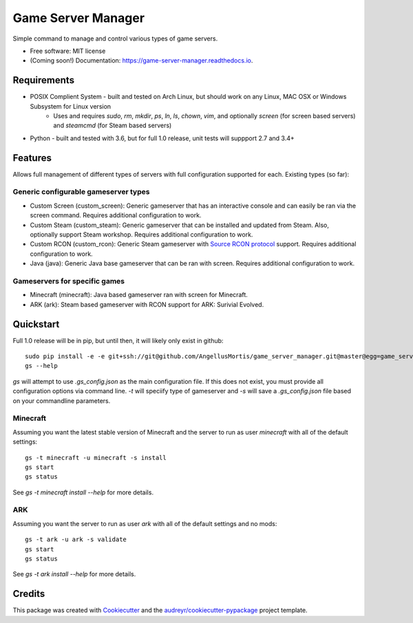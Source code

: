 ===================
Game Server Manager
===================


.. image:: https://img.shields.io/pypi/v/game_server_manager.svg
        :target: https://pypi.python.org/pypi/game_server_manager

.. image:: https://img.shields.io/travis/AngellusMortis/game_server_manager.svg
        :target: https://travis-ci.org/AngellusMortis/game_server_manager

.. image:: https://readthedocs.org/projects/game-server-manager/badge/?version=latest
        :target: https://game-server-manager.readthedocs.io/en/latest/?badge=latest
        :alt: Documentation Status

.. image:: https://pyup.io/repos/github/AngellusMortis/game_server_manager/shield.svg
     :target: https://pyup.io/repos/github/AngellusMortis/game_server_manager/
     :alt: Updates


Simple command to manage and control various types of game servers.


* Free software: MIT license
* (Coming soon!) Documentation: https://game-server-manager.readthedocs.io.


Requirements
------------

* POSIX Complient System - built and tested on Arch Linux, but should work on any Linux, MAC OSX or Windows Subsystem for Linux version
        * Uses and requires `sudo`, `rm`, `mkdir`, `ps`, `ln`, `ls`, `chown`, `vim`, and optionally `screen` (for screen based servers) and `steamcmd` (for Steam based servers)
* Python - built and tested with 3.6, but for full 1.0 release, unit tests will suppport 2.7 and 3.4+

Features
--------

Allows full management of different types of servers with full configuration supported for each. Existing types (so far):

Generic configurable gameserver types
~~~~~~~~~~~~~~~~~~~~~~~~~~~~~~~~~~~~~

* Custom Screen (custom_screen): Generic gameserver that has an interactive console and can easily be ran via the screen command. Requires additional configuration to work.
* Custom Steam (custom_steam): Generic gameserver that can be installed and updated from Steam. Also, optionally support Steam workshop. Requires additional configuration to work.
* Custom RCON (custom_rcon): Generic Steam gameserver with `Source RCON protocol`_ support. Requires additional configuration to work.
* Java (java): Generic Java base gameserver that can be ran with screen. Requires additional configuration to work.

Gameservers for specific games
~~~~~~~~~~~~~~~~~~~~~~~~~~~~~~

* Minecraft (minecraft): Java based gameserver ran with screen for Minecraft.
* ARK (ark): Steam based gameserver with RCON support for ARK: Surivial Evolved.

Quickstart
----------

Full 1.0 release will be in pip, but until then, it will likely only exist in github::

        sudo pip install -e -e git+ssh://git@github.com/AngellusMortis/game_server_manager.git@master@egg=game_server_manager
        gs --help

`gs` will attempt to use `.gs_config.json` as the main configuration file. If this does not exist, you must provide all configuration options via command line. `-t` will speciify type of gameserver and `-s` will save a `.gs_config.json` file based on your commandline parameters.

Minecraft
~~~~~~~~~

Assuming you want the latest stable version of Minecraft and the server to run as user `minecraft` with all of the default settings::

        gs -t minecraft -u minecraft -s install
        gs start
        gs status

See `gs -t minecraft install --help` for more details.


ARK
~~~

Assuming you want the server to run as user `ark` with all of the default settings and no mods::

        gs -t ark -u ark -s validate
        gs start
        gs status

See `gs -t ark install --help` for more details.


.. _Source RCON protocol: https://developer.valvesoftware.com/wiki/Source_RCON_Protocol

Credits
---------

This package was created with Cookiecutter_ and the `audreyr/cookiecutter-pypackage`_ project template.

.. _Cookiecutter: https://github.com/audreyr/cookiecutter
.. _`audreyr/cookiecutter-pypackage`: https://github.com/audreyr/cookiecutter-pypackage

